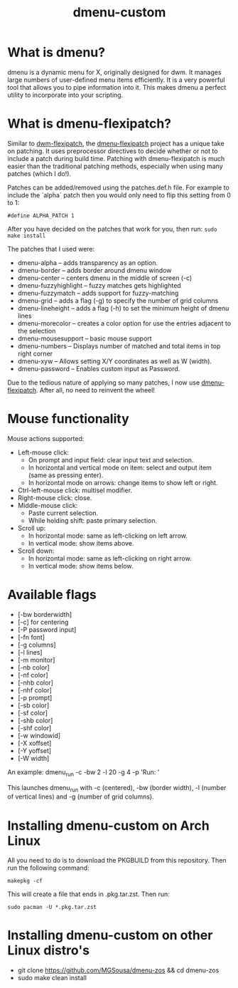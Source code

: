#+TITLE: dmenu-custom

* What is dmenu?
dmenu is a dynamic menu for X, originally designed for dwm. It manages large numbers of user-defined menu items efficiently.  It is a very powerful tool that allows you to pipe information into it.  This makes dmenu a perfect utility to incorporate into your scripting.

* What is dmenu-flexipatch?
Similar to [[https://github.com/bakkeby/dwm-flexipatch][dwm-flexipatch]], the [[https://github.com/bakkeby/dmenu-flexipatch][dmenu-flexipatch]] project has a unique take on patching. It uses preprocessor directives to decide whether or not to include a patch during build time.  Patching with dmenu-flexipatch is much easier than the traditional patching methods, especially when using many patches (which I do!).

Patches can be added/removed using the patches.def.h file.  For example to include the `alpha` patch then you would only need to flip this setting from 0
to 1:
#+begin_example
#define ALPHA_PATCH 1
#+end_example

After you have decided on the patches that work for you, then run:
=sudo make install=

The patches that I used were:
+ dmenu-alpha -- adds transparency as an option.
+ dmenu-border -- adds border around dmenu window
+ dmenu-center -- centers dmenu in the middle of screen (-c)
+ dmenu-fuzzyhighlight -- fuzzy matches gets highlighted
+ dmenu-fuzzymatch -- adds support for fuzzy-matching
+ dmenu-grid -- adds a flag (-g) to specify the number of grid columns
+ dmenu-lineheight -- adds a flag (-h) to set the minimum height of dmenu lines
+ dmenu-morecolor -- creates a color option for use the entries adjacent to the selection
+ dmenu-mousesupport -- basic mouse support
+ dmenu-numbers -- Displays number of matched and total items in top right corner
+ dmenu-xyw -- Allows setting X/Y coordinates as well as W (width).
+ dmenu-password -- Enables custom input as Password.

Due to the tedious nature of applying so many patches, I now use [[https://github.com/bakkeby/dmenu-flexipatch][dmenu-flexipatch]].  After all, no need to reinvent the wheel!

* Mouse functionality
Mouse actions supported:
+ Left-mouse click:
  - On prompt and input field: clear input text and selection.
  - In horizontal and vertical mode on item: select and output item (same as pressing enter).
  - In horizontal mode on arrows: change items to show left or right.
+ Ctrl-left-mouse click: multisel modifier.
+ Right-mouse click: close.
+ Middle-mouse click:
  - Paste current selection.
  - While holding shift: paste primary selection.
+ Scroll up:
  - In horizontal mode: same as left-clicking on left arrow.
  - In vertical mode: show items above.
+ Scroll down:
  - In horizontal mode: same as left-clicking on right arrow.
  - In vertical mode: show items below.

* Available flags
+ [-bw borderwidth]
+ [-c] for centering
+ [-P password input]
+ [-fn font]
+ [-g columns]
+ [-l lines]
+ [-m monitor]
+ [-nb color]
+ [-nf color]
+ [-nhb color]
+ [-nhf color]
+ [-p prompt]
+ [-sb color]
+ [-sf color]
+ [-shb color]
+ [-shf color]
+ [-w windowid]
+ [-X xoffset]
+ [-Y yoffset]
+ [-W width]

An example: dmenu_run -c -bw 2 -l 20 -g 4 -p 'Run: '

This launches dmenu_run with -c (centered), -bw (border width), -l (number of vertical lines) and -g (number of grid columns).

* Installing dmenu-custom on Arch Linux
All you need to do is to download the PKGBUILD from this repository.  Then run the following command:

=makepkg -cf=

This will create a file that ends in .pkg.tar.zst.  Then run:

=sudo pacman -U *.pkg.tar.zst=

* Installing dmenu-custom on other Linux distro's
 - git clone https://github.com/MGSousa/dmenu-zos && cd dmenu-zos
 - sudo make clean install 
